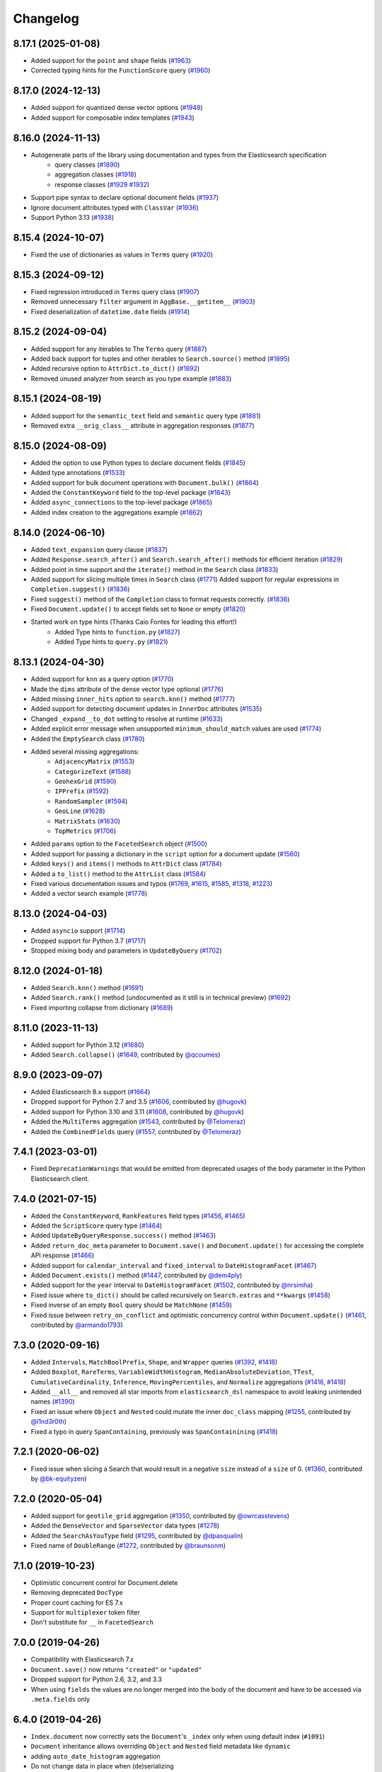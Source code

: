 .. _changelog:

Changelog
=========

8.17.1 (2025-01-08)
-------------------

* Added support for the ``point`` and ``shape`` fields (`#1963 <https://github.com/elastic/elasticsearch-dsl-py/pull/1963>`_)
* Corrected typing hints for the ``FunctionScore`` query (`#1960 <https://github.com/elastic/elasticsearch-dsl-py/pull/1960>`_)

8.17.0 (2024-12-13)
-------------------

* Added support for quantized dense vector options (`#1948 <https://github.com/elastic/elasticsearch-dsl-py/pull/1948>`_)
* Added support for composable index templates (`#1943 <https://github.com/elastic/elasticsearch-dsl-py/pull/1943>`_)

8.16.0 (2024-11-13)
-------------------

* Autogenerate parts of the library using documentation and types from the Elasticsearch specification
    * query classes (`#1890 <https://github.com/elastic/elasticsearch-dsl-py/pull/1890>`_)
    * aggregation classes (`#1918 <https://github.com/elastic/elasticsearch-dsl-py/pull/1918>`_)
    * response classes (`#1929 <https://github.com/elastic/elasticsearch-dsl-py/pull/1929>`_ `#1932 <https://github.com/elastic/elasticsearch-dsl-py/pull/1932>`_)
* Support pipe syntax to declare optional document fields (`#1937 <https://github.com/elastic/elasticsearch-dsl-py/pull/1937>`_)
* Ignore document attributes typed with ``ClassVar`` (`#1936 <https://github.com/elastic/elasticsearch-dsl-py/pull/1936>`_)
* Support Python 3.13 (`#1938 <https://github.com/elastic/elasticsearch-dsl-py/pull/1938>`_)


8.15.4 (2024-10-07)
-------------------

* Fixed the use of dictionaries as values in ``Terms`` query (`#1920 <https://github.com/elastic/elasticsearch-dsl-py/issues/1920>`_)

8.15.3 (2024-09-12)
-------------------

* Fixed regression introduced in ``Terms`` query class (`#1907 <https://github.com/elastic/elasticsearch-dsl-py/pull/1907>`_)
* Removed unnecessary ``filter`` argument in ``AggBase.__getitem__`` (`#1903 <https://github.com/elastic/elasticsearch-dsl-py/pull/1903>`_)
* Fixed deserialization of ``datetime.date`` fields (`#1914 <https://github.com/elastic/elasticsearch-dsl-py/pull/1914>`_)

8.15.2 (2024-09-04)
-------------------

* Added support for any iterables to The ``Terms`` query (`#1887 <https://github.com/elastic/elasticsearch-dsl-py/pull/1887>`_)
* Added back support for tuples and other iterables to ``Search.source()`` method (`#1895 <https://github.com/elastic/elasticsearch-dsl-py/pull/1895>`_)
* Added recursive option to ``AttrDict.to_dict()`` (`#1892 <https://github.com/elastic/elasticsearch-dsl-py/pull/1892>`_)
* Removed unused analyzer from search as you type example (`#1883 <https://github.com/elastic/elasticsearch-dsl-py/pull/1883>`_)

8.15.1 (2024-08-19)
-------------------

* Added support for the ``semantic_text`` field and ``semantic`` query type (`#1881 <https://github.com/elastic/elasticsearch-dsl-py/pull/1881>`_)
* Removed extra ``__orig_class__`` attribute in aggregation responses (`#1877 <https://github.com/elastic/elasticsearch-dsl-py/pull/1877>`_)

8.15.0 (2024-08-09)
-------------------

* Added the option to use Python types to declare document fields (`#1845 <https://github.com/elastic/elasticsearch-dsl-py/pull/1845>`_)
* Added type annotations (`#1533 <https://github.com/elastic/elasticsearch-dsl-py/pull/1533>`_)
* Added support for bulk document operations with ``Document.bulk()`` (`#1864 <https://github.com/elastic/elasticsearch-dsl-py/pull/1864>`_)
* Added the ``ConstantKeyword`` field to the top-level package (`#1843 <https://github.com/elastic/elasticsearch-dsl-py/pull/1843>`_)
* Added ``async_connections`` to the top-level package (`#1865 <https://github.com/elastic/elasticsearch-dsl-py/pull/1865>`_)
* Added index creation to the aggregations example (`#1862 <https://github.com/elastic/elasticsearch-dsl-py/pull/1862>`_)

8.14.0 (2024-06-10)
-------------------

* Added ``text_expansion`` query clause (`#1837 <https://github.com/elastic/elasticsearch-dsl-py/pull/1837>`_)
* Added ``Response.search_after()`` and ``Search.search_after()`` methods for efficient iteration (`#1829 <https://github.com/elastic/elasticsearch-dsl-py/pull/1829>`_)
* Added point in time support and the ``iterate()`` method in the ``Search`` class (`#1833 <https://github.com/elastic/elasticsearch-dsl-py/pull/1833>`_)
* Added support for slicing multiple times in ``Search`` class (`#1771 <https://github.com/elastic/elasticsearch-dsl-py/pull/1771>`_)
  Added support for regular expressions in ``Completion.suggest()`` (`#1836 <https://github.com/elastic/elasticsearch-dsl-py/pull/1836>`_)
* Fixed ``suggest()`` method of the ``Completion`` class to format requests correctly. (`#1836 <https://github.com/elastic/elasticsearch-dsl-py/pull/1836>`_)
* Fixed ``Document.update()`` to accept fields set to ``None`` or empty (`#1820 <https://github.com/elastic/elasticsearch-dsl-py/pull/1820>`_)
* Started work on type hints (Thanks Caio Fontes for leading this effort!)
    * Added Type hints to ``function.py`` (`#1827 <https://github.com/elastic/elasticsearch-dsl-py/pull/1827>`_)
    * Added Type hints to ``query.py`` (`#1821 <https://github.com/elastic/elasticsearch-dsl-py/pull/1821>`_)

8.13.1 (2024-04-30)
-------------------

* Added support for ``knn`` as a query option (`#1770`_)
* Made the ``dims`` attribute of the dense vector type optional (`#1776`_)
* Added missing ``inner_hits`` option to ``search.knn()`` method (`#1777`_)
* Added support for detecting document updates in ``InnerDoc`` attributes (`#1535`_)
* Changed ``_expand__to_dot`` setting to resolve at runtime (`#1633`_)
* Added explicit error message when unsupported ``minimum_should_match`` values are used (`#1774`_)
* Added the ``EmptySearch`` class (`#1780`_)
* Added several missing aggregations:
   * ``AdjacencyMatrix`` (`#1553`_)
   * ``CategorizeText`` (`#1588`_)
   * ``GeohexGrid`` (`#1590`_)
   * ``IPPrefix`` (`#1592`_)
   * ``RandomSampler`` (`#1594`_)
   * ``GeoLine`` (`#1628`_)
   * ``MatrixStats`` (`#1630`_)
   * ``TopMetrics`` (`#1706`_)
* Added ``params`` option to the ``FacetedSearch`` object (`#1500`_)
* Added support for passing a dictionary in the ``script`` option for a document update (`#1560`_)
* Added ``keys()`` and ``items()`` methods to ``AttrDict`` class (`#1784`_)
* Added a ``to_list()`` method to the ``AttrList`` class (`#1584`_)
* Fixed various documentation issues and typos (`#1769`_, `#1615`_, `#1585`_, `#1318`_, `#1223`_)
* Added a vector search example (`#1778`_)

.. _#1770: https://github.com/elastic/elasticsearch-dsl-py/pull/1770
.. _#1776: https://github.com/elastic/elasticsearch-dsl-py/pull/1776
.. _#1777: https://github.com/elastic/elasticsearch-dsl-py/pull/1777
.. _#1535: https://github.com/elastic/elasticsearch-dsl-py/pull/1535
.. _#1633: https://github.com/elastic/elasticsearch-dsl-py/pull/1633
.. _#1774: https://github.com/elastic/elasticsearch-dsl-py/pull/1774
.. _#1780: https://github.com/elastic/elasticsearch-dsl-py/pull/1780
.. _#1553: https://github.com/elastic/elasticsearch-dsl-py/pull/1553
.. _#1588: https://github.com/elastic/elasticsearch-dsl-py/pull/1588
.. _#1590: https://github.com/elastic/elasticsearch-dsl-py/pull/1590
.. _#1592: https://github.com/elastic/elasticsearch-dsl-py/pull/1592
.. _#1594: https://github.com/elastic/elasticsearch-dsl-py/pull/1594
.. _#1628: https://github.com/elastic/elasticsearch-dsl-py/pull/1628
.. _#1630: https://github.com/elastic/elasticsearch-dsl-py/pull/1630
.. _#1706: https://github.com/elastic/elasticsearch-dsl-py/pull/1706
.. _#1500: https://github.com/elastic/elasticsearch-dsl-py/pull/1500
.. _#1560: https://github.com/elastic/elasticsearch-dsl-py/pull/1560
.. _#1784: https://github.com/elastic/elasticsearch-dsl-py/pull/1784
.. _#1584: https://github.com/elastic/elasticsearch-dsl-py/pull/1584
.. _#1769: https://github.com/elastic/elasticsearch-dsl-py/pull/1769
.. _#1615: https://github.com/elastic/elasticsearch-dsl-py/pull/1615
.. _#1585: https://github.com/elastic/elasticsearch-dsl-py/pull/1585
.. _#1318: https://github.com/elastic/elasticsearch-dsl-py/pull/1318
.. _#1223: https://github.com/elastic/elasticsearch-dsl-py/pull/1223
.. _#1778: https://github.com/elastic/elasticsearch-dsl-py/pull/1778

8.13.0 (2024-04-03)
-------------------

* Added ``asyncio`` support (`#1714`_)
* Dropped support for Python 3.7 (`#1717`_)
* Stopped mixing body and parameters in ``UpdateByQuery`` (`#1702`_)

.. _#1714: https://github.com/elastic/elasticsearch-dsl-py/pull/1714
.. _#1717: https://github.com/elastic/elasticsearch-dsl-py/pull/1717
.. _#1702: https://github.com/elastic/elasticsearch-dsl-py/pull/1702

8.12.0 (2024-01-18)
-------------------

* Added ``Search.knn()`` method  (`#1691`_)
* Added ``Search.rank()`` method (undocumented as it still is in technical preview) (`#1692`_)
* Fixed importing collapse from dictionary (`#1689`_)

.. _#1689: https://github.com/elastic/elasticsearch-dsl-py/pull/1689
.. _#1691: https://github.com/elastic/elasticsearch-dsl-py/pull/1691
.. _#1692: https://github.com/elastic/elasticsearch-dsl-py/pull/1692

8.11.0 (2023-11-13)
-------------------

* Added support for Python 3.12 (`#1680`_)
* Added ``Search.collapse()`` (`#1649`_, contributed by `@qcoumes`_)

.. _@qcoumes: https://github.com/qcoumes
.. _#1680: https://github.com/elastic/elasticsearch-dsl-py/pull/1680
.. _#1649: https://github.com/elastic/elasticsearch-dsl-py/pull/1649

8.9.0 (2023-09-07)
------------------

* Added Elasticsearch 8.x support (`#1664`_)
* Dropped support for Python 2.7 and 3.5 (`#1606`_, contributed by `@hugovk`_)
* Added support for Python 3.10 and 3.11 (`#1608`_, contributed by `@hugovk`_)
* Added the ``MultiTerms`` aggregation (`#1543`_, contributed by `@Telomeraz`_)
* Added the ``CombinedFields`` query (`#1557`_, contributed by `@Telomeraz`_)

.. _@Telomeraz: https://github.com/Telomeraz
.. _@hugovk: https://github.com/hugovk
.. _#1664: https://github.com/elastic/elasticsearch-dsl-py/pull/1664
.. _#1606: https://github.com/elastic/elasticsearch-dsl-py/pull/1606
.. _#1608: https://github.com/elastic/elasticsearch-dsl-py/pull/1608
.. _#1543: https://github.com/elastic/elasticsearch-dsl-py/pull/1543
.. _#1557: https://github.com/elastic/elasticsearch-dsl-py/pull/1557


7.4.1 (2023-03-01)
------------------

* Fixed ``DeprecationWarnings`` that would be emitted from deprecated
  usages of the ``body`` parameter in the Python Elasticsearch client.


7.4.0 (2021-07-15)
------------------

* Added the ``ConstantKeyword``, ``RankFeatures`` field types (`#1456`_, `#1465`_)
* Added the ``ScriptScore`` query type (`#1464`_)
* Added ``UpdateByQueryResponse.success()`` method (`#1463`_)
* Added ``return_doc_meta`` parameter to ``Document.save()`` and ``Document.update()`` for
  accessing the complete API response (`#1466`_)
* Added support for ``calendar_interval`` and ``fixed_interval`` to ``DateHistogramFacet`` (`#1467`_)
* Added ``Document.exists()`` method (`#1447`_, contributed by `@dem4ply`_)
* Added support for the ``year`` interval to ``DateHistogramFacet`` (`#1502`_, contributed by `@nrsimha`_)
* Fixed issue where ``to_dict()`` should be called recursively on ``Search.extras`` and ``**kwargs`` (`#1458`_)
* Fixed inverse of an empty ``Bool`` query should be ``MatchNone`` (`#1459`_)
* Fixed issue between ``retry_on_conflict`` and optimistic concurrency control within ``Document.update()`` (`#1461`_, contributed by `@armando1793`_)

 .. _@dem4ply: https://github.com/dem4ply
 .. _@nrsimha: https://github.com/nrsimha
 .. _@armando1793: https://github.com/armando1793
 .. _#1447: https://github.com/elastic/elasticsearch-dsl-py/pull/1447
 .. _#1456: https://github.com/elastic/elasticsearch-dsl-py/pull/1456
 .. _#1458: https://github.com/elastic/elasticsearch-dsl-py/pull/1458
 .. _#1459: https://github.com/elastic/elasticsearch-dsl-py/pull/1459
 .. _#1461: https://github.com/elastic/elasticsearch-dsl-py/pull/1461
 .. _#1463: https://github.com/elastic/elasticsearch-dsl-py/pull/1463
 .. _#1464: https://github.com/elastic/elasticsearch-dsl-py/pull/1464
 .. _#1465: https://github.com/elastic/elasticsearch-dsl-py/pull/1465
 .. _#1466: https://github.com/elastic/elasticsearch-dsl-py/pull/1466
 .. _#1467: https://github.com/elastic/elasticsearch-dsl-py/pull/1467
 .. _#1502: https://github.com/elastic/elasticsearch-dsl-py/pull/1502

7.3.0 (2020-09-16)
------------------

* Added ``Intervals``, ``MatchBoolPrefix``, ``Shape``, and ``Wrapper`` queries (`#1392`_, `#1418`_)
* Added ``Boxplot``, ``RareTerms``, ``VariableWidthHistogram``, ``MedianAbsoluteDeviation``,
  ``TTest``, ``CumulativeCardinality``, ``Inference``, ``MovingPercentiles``,
  and ``Normalize`` aggregations (`#1416`_, `#1418`_)
* Added ``__all__``  and removed all star imports from ``elasticsearch_dsl`` namespace
  to avoid leaking unintended names (`#1390`_)
* Fixed an issue where ``Object`` and ``Nested`` could mutate the inner
  ``doc_class`` mapping (`#1255`_, contributed by `@l1nd3r0th`_)
* Fixed a typo in query ``SpanContaining``, previously was ``SpanContainining`` (`#1418`_)

 .. _@l1nd3r0th: https://github.com/l1nd3r0th
 .. _#1255: https://github.com/elastic/elasticsearch-dsl-py/pull/1255
 .. _#1390: https://github.com/elastic/elasticsearch-dsl-py/pull/1390
 .. _#1392: https://github.com/elastic/elasticsearch-dsl-py/pull/1392
 .. _#1416: https://github.com/elastic/elasticsearch-dsl-py/pull/1416
 .. _#1418: https://github.com/elastic/elasticsearch-dsl-py/pull/1418

7.2.1 (2020-06-02)
------------------

* Fixed issue when slicing a Search that would result in a negative
  ``size`` instead of a ``size`` of 0. (`#1360`_, contributed by `@bk-equityzen`_)

 .. _@bk-equityzen: https://github.com/bk-equityzen
 .. _#1360: https://github.com/elastic/elasticsearch-dsl-py/pull/1360

7.2.0 (2020-05-04)
------------------

* Added support for ``geotile_grid`` aggregation (`#1350`_, contributed by `@owrcasstevens`_)
* Added the ``DenseVector`` and ``SparseVector`` data types (`#1278`_)
* Added the ``SearchAsYouType`` field (`#1295`_, contributed by `@dpasqualin`_)
* Fixed name of ``DoubleRange`` (`#1272`_, contributed by `@braunsonm`_)

 .. _@braunsonm: https://github.com/braunsonm
 .. _@dpasqualin: https://github.com/dpasqualin
 .. _@owrcasstevens: https://github.com/owrcasstevens
 .. _#1272: https://github.com/elastic/elasticsearch-dsl-py/pull/1272
 .. _#1278: https://github.com/elastic/elasticsearch-dsl-py/issues/1278
 .. _#1295: https://github.com/elastic/elasticsearch-dsl-py/pull/1295
 .. _#1350: https://github.com/elastic/elasticsearch-dsl-py/pull/1350

7.1.0 (2019-10-23)
------------------

* Optimistic concurrent control for Document.delete
* Removing deprecated ``DocType``
* Proper count caching for ES 7.x
* Support for ``multiplexer`` token filter
* Don't substitute for ``__`` in ``FacetedSearch``

7.0.0 (2019-04-26)
------------------

* Compatibility with Elasticsearch 7.x
* ``Document.save()`` now returns ``"created"`` or ``"updated"``
* Dropped support for Python 2.6, 3.2, and 3.3
* When using ``fields`` the values are no longer merged into the body of the
  document and have to be accessed via ``.meta.fields`` only

6.4.0 (2019-04-26)
------------------

* ``Index.document`` now correctly sets the ``Document``'s ``_index`` only when
  using default index (``#1091``)
* ``Document`` inheritance allows overriding ``Object`` and ``Nested`` field metadata like ``dynamic``
* adding ``auto_date_histogram`` aggregation
* Do not change data in place when (de)serializing

6.3.1 (2018-12-05)
------------------

* ``Analyzer.simulate`` now supports built-in analyzers
* proper (de)serialization of the ``Range`` wrapper
* Added ``search_analyzer`` to ``Completion`` field

6.3.0 (2018-11-21)
------------------

* Fixed logic around defining a different ``doc_type`` name.
* Added ``retry_on_conflict`` parameter to ``Document.update``.
* fields defined on an index are now used to (de)serialize the data even when
  not defined on a ``Document``
* Allow ``Index.analyzer`` to construct the analyzer
* Detect conflict in analyzer definitions when calling ``Index.analyzer``
* Detect conflicting mappings when creating an index
* Add ``simulate`` method to ``analyzer`` object to test the analyzer using the
  ``_analyze`` API.
* Add ``script`` and ``script_id`` options to ``Document.update``
* ``Facet`` can now use other metric than ``doc_count``
* ``Range`` objects to help with storing and working with ``_range`` fields
* Improved behavior of ``Index.save`` where it does a better job when index
  already exists
* Composite aggregations now correctly support multiple ``sources`` aggs
* ``UpdateByQuery`` implemented by @emarcey

6.2.1 (2018-07-03)
------------------

* allow users to redefine ``doc_type`` in ``Index`` (``#929``)
* include ``DocType`` in ``elasticsearch_dsl`` module directly (``#930``)

6.2.0 (2018-07-03)
------------------

**Backwards incompatible change** - ``DocType`` refactoring.

In ``6.2.0`` we refactored the ``DocType`` class and renamed it to
``Document``. The primary motivation for this was the support for types being
dropped from elasticsearch itself in ``7.x`` - we needed to somehow link the
``Index`` and ``Document`` classes. To do this we split the options that were
previously defined in the ``class Meta`` between it and newly introduced
``class Index``. The split is that all options that were tied to mappings (like
setting ``dynamic = MetaField('strict')``) remain in ``class Meta`` and all
options for index definition (like ``settings``, ``name``, or ``aliases``) got
moved to the new ``class Index``.

You can see some examples of the new functionality in the ``examples``
directory. Documentation has been updated to reflect the new API.

``DocType`` is now just an alias for ``Document`` which will be removed in
``7.x``. It does, however, work in the new way which is not fully backwards
compatible.

* ``Percolator`` field now expects ``Query`` objects as values
* you can no longer access meta fields on a ``Document`` instance by specifying
  ``._id`` or similar. Instead all access needs to happen via the ``.meta``
  attribute.
* Implemented ``NestedFacet`` for ``FacetedSearch``. This brought a need to
  slightly change the semantics of ``Facet.get_values`` which now expects the
  whole data dict for the aggregation, not just the ``buckets``. This is
  a backwards incompatible change for custom aggregations that redefine that
  method.
* ``Document.update`` now supports ``refresh`` kwarg
* ``DslBase._clone`` now produces a shallow copy, this means that modifying an
  existing query can have effects on existing ``Search`` objects.
* Empty ``Search`` no longer defaults to ``match_all`` query and instead leaves
  the ``query`` key empty. This is backwards incompatible when using
  ``suggest``.

6.1.0 (2018-01-09)
------------------

* Removed ``String`` field.
* Fixed issue with ``Object``/``Nested`` deserialization

6.0.1 (2018-01-02)
------------------

Fixing wheel package for Python 2.7 (#803)

6.0.0 (2018-01-01)
------------------

Backwards incompatible release compatible with elasticsearch 6.0, changes
include:

 * use ``doc`` as default ``DocType`` name, this change includes:
   * ``DocType._doc_type.matches`` method is now used to determine which
   ``DocType`` should be used for a hit instead of just checking ``_type``
 * ``Nested`` and ``Object`` field refactoring using newly introduced
   ``InnerDoc`` class. To define a ``Nested``/``Object`` field just define the
   ``InnerDoc`` subclass and then use it when defining the field::

      class Comment(InnerDoc):
          body = Text()
          created_at = Date()

      class Blog(DocType):
          comments = Nested(Comment)

 * methods on ``connections`` singleton are now exposed on the ``connections``
   module directly.
 * field values are now only deserialized when coming from elasticsearch (via
   ``from_es`` method) and not when assigning values in python (either by
   direct assignment or in ``__init__``).

5.4.0 (2017-12-06)
------------------
 * fix ``ip_range`` aggregation and rename the class to ``IPRange``.
   ``Iprange`` is kept for bw compatibility
 * fix bug in loading an aggregation with meta data from dict
 * add support for ``normalizer`` parameter of ``Keyword`` fields
 * ``IndexTemplate`` can now be specified using the same API as ``Index``
 * ``Boolean`` field now accepts ``"false"`` as ``False``

5.3.0 (2017-05-18)
------------------
 * fix constant score query definition
 * ``DateHistogramFacet`` now works with ``datetime`` objects
 * respect ``__`` in field names when creating queries from dict

5.2.0 (2017-03-26)
------------------
 * make sure all response structers are pickleable (for caching)
 * adding ``exclude`` to ``Search``
 * fix metric aggregation deserialization
 * expose all index-level APIs on ``Index`` class
 * adding ``delete`` to ``Search`` which calls ``delete_by_query`` API

5.1.0 (2017-01-08)
------------------
 * Renamed ``Result`` and ``ResultMeta`` to ``Hit`` and ``HitMeta`` respectively
 * ``Response`` now stores ``Search`` which it gets as first arg to ``__init__``
 * aggregation results are now wrapped in classes and properly deserialized
 * ``Date`` fields now allow for numerical timestamps in the java format (in millis)
 * Added API documentation
 * replaced generated classes with manually created

5.0.0 (2016-11-04)
------------------
Version compatible with elasticsearch 5.0.

Breaking changes:

 * ``String`` field type has been deprecated in favor of ``Text`` and ``Keyword``
 * ``fields`` method has been removed in favor of ``source`` filtering

2.2.0 (2016-11-04)
------------------
 * accessing missing string fields no longer returned ``''`` but returns
   ``None`` instead.
 * fix issues with bool's ``|`` and ``&`` operators and ``minimum_should_match``

2.1.0 (2016-06-29)
------------------
 * ``inner_hits`` are now also wrapped in ``Response``
 * ``+`` operator is deprecated, ``.query()`` now uses ``&`` to combine queries
 * added ``mget`` method to ``DocType``
 * fixed validation for "empty" values like ``''`` and ``[]``

2.0.0 (2016-02-18)
------------------
Compatibility with Elasticsearch 2.x:

 * Filters have been removed and additional queries have been added. Instead of
   ``F`` objects you can now use ``Q``.
 * ``Search.filter`` is now just a shortcut to add queries in filter context
 * support for pipeline aggregations added

Backwards incompatible changes:

 * list of analysis objects and classes was removed, any string used as
   tokenizer, char or token filter or analyzer will be treated as a builtin
 * internal method ``Field.to_python`` has been renamed to ``deserialize`` and
   an optional serialization mechanic for fields has been added.
 * Custom response class is now set by ``response_class`` method instead of a
   kwarg to ``Search.execute``

Other changes:

 * ``FacetedSearch`` now supports pagination via slicing

0.0.10 (2016-01-24)
-------------------
 * ``Search`` can now be iterated over to get back hits
 * ``Search`` now caches responses from Elasticsearch
 * ``DateHistogramFacet`` now defaults to returning empty intervals
 * ``Search`` no longer accepts positional parameters
 * Experimental ``MultiSearch`` API
 * added option to talk to ``_suggest`` endpoint (``execute_suggest``)

0.0.9 (2015-10-26)
------------------
 * ``FacetedSearch`` now uses its own ``Facet`` class instead of built in
   aggregations

0.0.8 (2015-08-28)
------------------
 * ``0.0.5`` and ``0.0.6`` was released with broken .tar.gz on pypi, just a build fix

0.0.5 (2015-08-27)
------------------
 * added support for (index/search)_analyzer via #143, thanks @wkiser!
 * even keys accessed via ``['field']`` on ``AttrDict`` will be wrapped in
   ``Attr[Dict|List]`` for consistency
 * Added a convenient option to specify a custom ``doc_class`` to wrap
   inner/Nested documents
 * ``blank`` option has been removed
 * ``AttributeError`` is no longer raised when accessing an empty field.
 * added ``required`` flag to fields and validation hooks to fields and
   (sub)documents
 * removed ``get`` method from ``AttrDict``. Use ``getattr(d, key, default)``
   instead.
 * added ``FacetedSearch`` for easy declarative faceted navigation

0.0.4 (2015-04-24)
------------------

 * Metadata fields (such as id, parent, index, version etc) must be stored (and
   retrieved) using the ``meta`` attribute (#58) on both ``Result`` and
   ``DocType`` objects or using their underscored variants (``_id``,
   ``_parent`` etc)
 * query on Search can now be directly assigned
 * ``suggest`` method added to ``Search``
 * ``Search.doc_type`` now accepts ``DocType`` subclasses directly
 * ``Properties.property`` method renamed to ``field`` for consistency
 * Date field now raises ``ValidationException`` on incorrect data

0.0.3 (2015-01-23)
------------------

Added persistence layer (``Mapping`` and ``DocType``), various fixes and
improvements.

0.0.2 (2014-08-27)
------------------

Fix for python 2

0.0.1 (2014-08-27)
------------------

Initial release.

